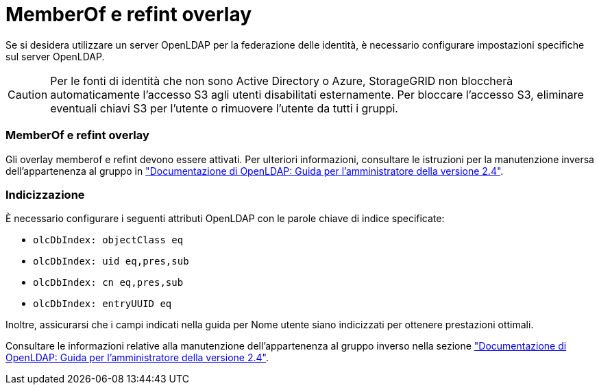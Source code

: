 = MemberOf e refint overlay
:allow-uri-read: 


Se si desidera utilizzare un server OpenLDAP per la federazione delle identità, è necessario configurare impostazioni specifiche sul server OpenLDAP.


CAUTION: Per le fonti di identità che non sono Active Directory o Azure, StorageGRID non bloccherà automaticamente l'accesso S3 agli utenti disabilitati esternamente. Per bloccare l'accesso S3, eliminare eventuali chiavi S3 per l'utente o rimuovere l'utente da tutti i gruppi.



=== MemberOf e refint overlay

Gli overlay memberof e refint devono essere attivati. Per ulteriori informazioni, consultare le istruzioni per la manutenzione inversa dell'appartenenza al gruppo in
http://www.openldap.org/doc/admin24/index.html["Documentazione di OpenLDAP: Guida per l'amministratore della versione 2.4"^].



=== Indicizzazione

È necessario configurare i seguenti attributi OpenLDAP con le parole chiave di indice specificate:

* `olcDbIndex: objectClass eq`
* `olcDbIndex: uid eq,pres,sub`
* `olcDbIndex: cn eq,pres,sub`
* `olcDbIndex: entryUUID eq`


Inoltre, assicurarsi che i campi indicati nella guida per Nome utente siano indicizzati per ottenere prestazioni ottimali.

Consultare le informazioni relative alla manutenzione dell'appartenenza al gruppo inverso nella sezione
http://www.openldap.org/doc/admin24/index.html["Documentazione di OpenLDAP: Guida per l'amministratore della versione 2.4"^].
